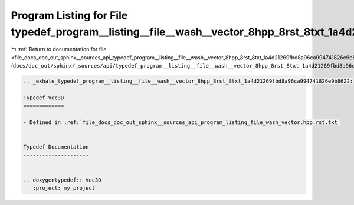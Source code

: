 
.. _program_listing_file_docs_doc_out_sphinx__sources_api_typedef_program__listing__file__wash__vector_8hpp_8rst_8txt_1a4d21269fbd8a96ca994741826e9b8622.rst.txt:

Program Listing for File typedef_program__listing__file__wash__vector_8hpp_8rst_8txt_1a4d21269fbd8a96ca994741826e9b8622.rst.txt
===============================================================================================================================

|exhale_lsh| :ref:`Return to documentation for file <file_docs_doc_out_sphinx__sources_api_typedef_program__listing__file__wash__vector_8hpp_8rst_8txt_1a4d21269fbd8a96ca994741826e9b8622.rst.txt>` (``docs/doc_out/sphinx/_sources/api/typedef_program__listing__file__wash__vector_8hpp_8rst_8txt_1a4d21269fbd8a96ca994741826e9b8622.rst.txt``)

.. |exhale_lsh| unicode:: U+021B0 .. UPWARDS ARROW WITH TIP LEFTWARDS

.. code-block:: cpp

   .. _exhale_typedef_program__listing__file__wash__vector_8hpp_8rst_8txt_1a4d21269fbd8a96ca994741826e9b8622:
   
   Typedef Vec3D
   =============
   
   - Defined in :ref:`file_docs_doc_out_sphinx__sources_api_program_listing_file_wash_vector.hpp.rst.txt`
   
   
   Typedef Documentation
   ---------------------
   
   
   .. doxygentypedef:: Vec3D
      :project: my_project

